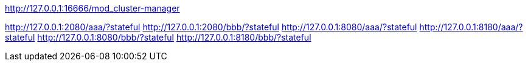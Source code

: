 
http://127.0.0.1:16666/mod_cluster-manager

http://127.0.0.1:2080/aaa/?stateful
http://127.0.0.1:2080/bbb/?stateful
http://127.0.0.1:8080/aaa/?stateful
http://127.0.0.1:8180/aaa/?stateful
http://127.0.0.1:8080/bbb/?stateful
http://127.0.0.1:8180/bbb/?stateful